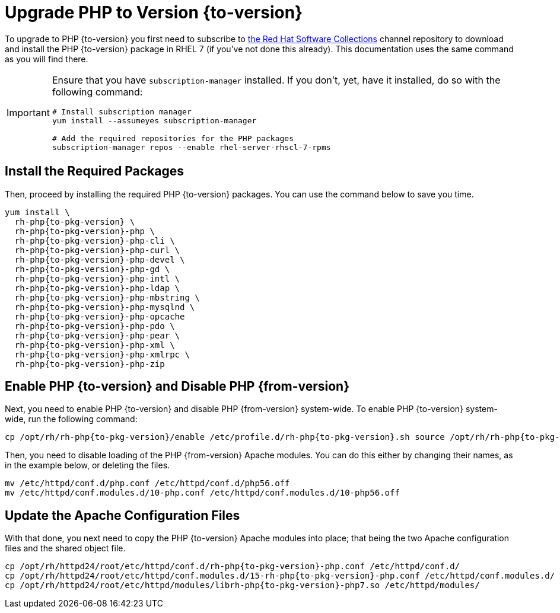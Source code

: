 = Upgrade PHP to Version {to-version}
:redhat-software-collections-overview-url: https://developers.redhat.com/products/softwarecollections/overview

To upgrade to PHP {to-version} you first need to subscribe to {redhat-software-collections-overview-url}[the Red Hat Software Collections] channel repository to download and install the PHP {to-version} package in RHEL 7 (if you've not done this already). 
This documentation uses the same command as you will find there.

[IMPORTANT]
====
Ensure that you have `subscription-manager` installed.
If you don't, yet, have it installed, do so with the following command:

[source,console]
----
# Install subscription manager
yum install --assumeyes subscription-manager

# Add the required repositories for the PHP packages
subscription-manager repos --enable rhel-server-rhscl-7-rpms
----
====

== Install the Required Packages

Then, proceed by installing the required PHP {to-version} packages. 
You can use the command below to save you time.

[source,console,subs="attributes+"]
----
yum install \
  rh-php{to-pkg-version} \
  rh-php{to-pkg-version}-php \
  rh-php{to-pkg-version}-php-cli \ 
  rh-php{to-pkg-version}-php-curl \
  rh-php{to-pkg-version}-php-devel \
  rh-php{to-pkg-version}-php-gd \ 
  rh-php{to-pkg-version}-php-intl \
  rh-php{to-pkg-version}-php-ldap \
  rh-php{to-pkg-version}-php-mbstring \ 
  rh-php{to-pkg-version}-php-mysqlnd \ 
  rh-php{to-pkg-version}-php-opcache
  rh-php{to-pkg-version}-php-pdo \
  rh-php{to-pkg-version}-php-pear \
  rh-php{to-pkg-version}-php-xml \
  rh-php{to-pkg-version}-php-xmlrpc \
  rh-php{to-pkg-version}-php-zip
----

== Enable PHP {to-version} and Disable PHP {from-version}

Next, you need to enable PHP {to-version} and disable PHP {from-version} system-wide. 
To enable PHP {to-version} system-wide, run the following command:

[source,console,subs="attributes+"]
----
cp /opt/rh/rh-php{to-pkg-version}/enable /etc/profile.d/rh-php{to-pkg-version}.sh source /opt/rh/rh-php{to-pkg-version}/enable
----

Then, you need to disable loading of the PHP {from-version} Apache modules. 
You can do this either by changing their names, as in the example below, or deleting the files.

[source,console,subs="attributes+"]
----
mv /etc/httpd/conf.d/php.conf /etc/httpd/conf.d/php56.off
mv /etc/httpd/conf.modules.d/10-php.conf /etc/httpd/conf.modules.d/10-php56.off
----

== Update the Apache Configuration Files

With that done, you next need to copy the PHP {to-version} Apache modules into place; that being the two Apache configuration files and the shared object file.

[source,console,subs="attributes+"]
----
cp /opt/rh/httpd24/root/etc/httpd/conf.d/rh-php{to-pkg-version}-php.conf /etc/httpd/conf.d/
cp /opt/rh/httpd24/root/etc/httpd/conf.modules.d/15-rh-php{to-pkg-version}-php.conf /etc/httpd/conf.modules.d/
cp /opt/rh/httpd24/root/etc/httpd/modules/librh-php{to-pkg-version}-php7.so /etc/httpd/modules/
----
